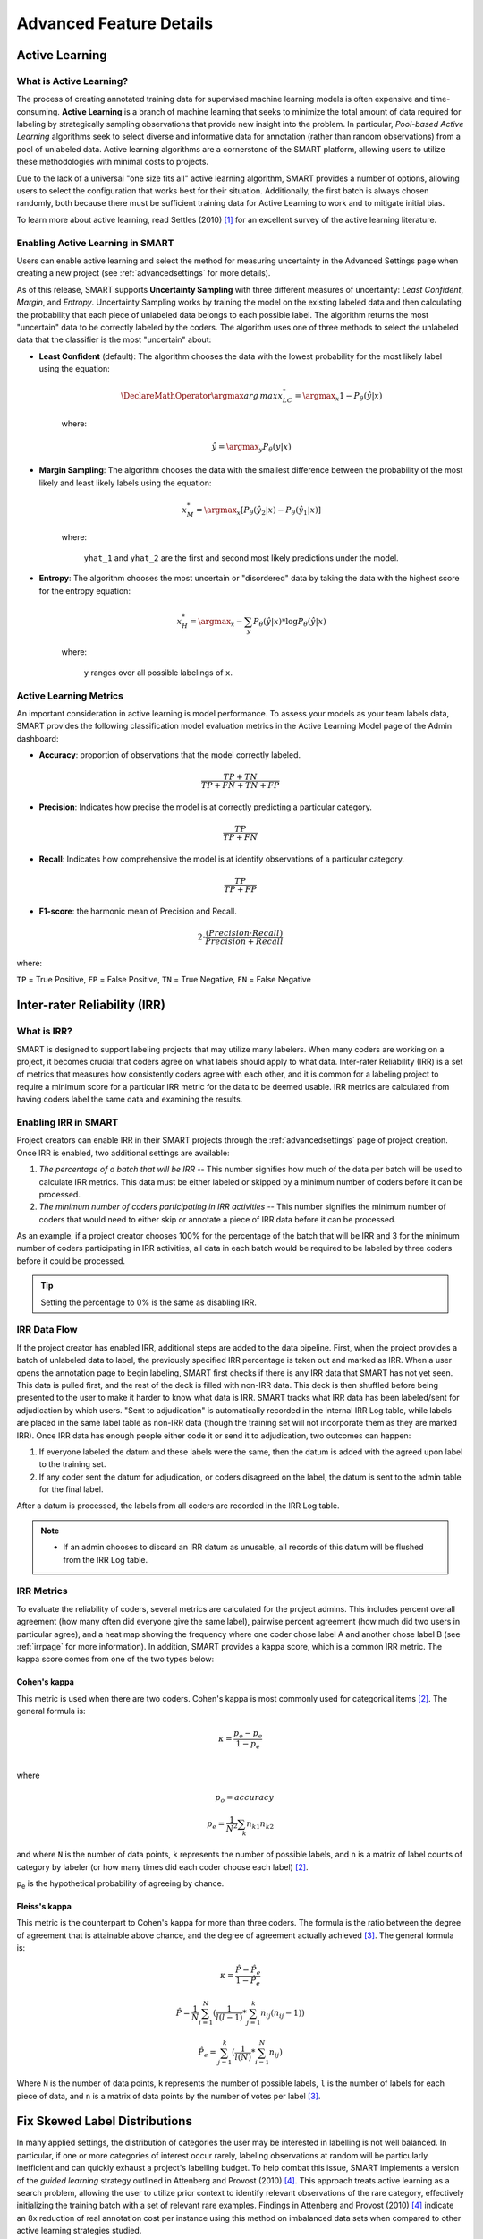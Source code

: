 Advanced Feature Details
========================

.. _active-learning:

Active Learning
---------------

What is Active Learning?
************************

The process of creating annotated training data for supervised machine learning models is often expensive and time-consuming. **Active Learning** is a branch of machine learning that seeks to minimize the total amount of data required for labeling by strategically sampling observations that provide new insight into the problem. In particular, *Pool-based Active Learning* algorithms seek to select diverse and informative data for annotation (rather than random observations) from a pool of unlabeled data. Active learning algorithms are a cornerstone of the SMART platform, allowing users to utilize these methodologies with minimal costs to projects.

Due to the lack of a universal "one size fits all" active learning algorithm, SMART provides a number of options, allowing users to select the configuration that works best for their situation. Additionally, the first batch is always chosen randomly, both because there must be sufficient training data for Active Learning to work and to mitigate initial bias.

To learn more about active learning, read Settles (2010) [#settles]_ for an excellent survey of the active learning literature.

Enabling Active Learning in SMART
*********************************

Users can enable active learning and select the method for measuring uncertainty in the Advanced Settings page when creating a new project (see :ref:`advancedsettings` for more details).

As of this release, SMART supports **Uncertainty Sampling** with three different measures of uncertainty: *Least Confident*, *Margin*, and *Entropy*. Uncertainty Sampling works by training the model on the existing labeled data and then calculating the probability that each piece of unlabeled data belongs to each possible label. The algorithm returns the most "uncertain" data to be correctly labeled by the coders. The algorithm uses one of three methods to select the unlabeled data that the classifier is the most "uncertain" about:

* **Least Confident** (default): The algorithm chooses the data with the lowest probability for the most likely label using the equation:

	.. math::
		\DeclareMathOperator*{\argmax}{arg\,max} 
		x_{LC}^* = \argmax_x 1 - P_\theta(\hat y \vert x)

	where:

	.. math::
		\hat y = \argmax_y P_\theta(y \vert x)

* **Margin Sampling**: The algorithm chooses the data with the smallest difference between the probability of the most likely and least likely labels using the equation:

	.. math::
		x_{M}^* = \argmax_x [P_\theta(\hat y_2 \vert x) - P_\theta(\hat y_1 \vert x)]

	where: 

	 ``yhat_1`` and ``yhat_2`` are the first and second most likely predictions under the model.

* **Entropy**: The algorithm chooses the most uncertain or "disordered" data by taking the data with the highest score for the entropy equation:

	.. math::
		x_{H}^* = \argmax_x -\sum_y{P_\theta(\hat y \vert x) * \log P_\theta(\hat y \vert x)}

	where:

	 ``y`` ranges over all possible labelings of ``x``.

.. _almetrics:

Active Learning Metrics
***********************

An important consideration in active learning is model performance. To assess your models as your team labels data, SMART provides the following classification model evaluation metrics in the Active Learning Model page of the Admin dashboard:

* **Accuracy**: proportion of observations that the model correctly labeled.

.. math::
	\frac{TP + TN}{TP + FN + TN + FP}

* **Precision**: Indicates how precise the model is at correctly predicting a particular category.

.. math::
	\frac{TP}{TP + FN}

* **Recall**: Indicates how comprehensive the model is at identify observations of a particular category.

.. math::
	\frac{TP}{TP + FP}

* **F1-score**: the harmonic mean of Precision and Recall.

.. math::
	2\cdot \frac{(Precision \cdot Recall)}{Precision + Recall}

where:

``TP`` = True Positive, ``FP`` = False Positive, ``TN`` = True Negative, ``FN`` = False Negative

.. _irr:

Inter-rater Reliability (IRR)
-----------------------------

What is IRR?
************

SMART is designed to support labeling projects that may utilize many labelers. When many coders are working on a project, it becomes crucial that coders agree on what labels should apply to what data. Inter-rater Reliability (IRR) is a set of metrics that measures how consistently coders agree with each other, and it is common for a labeling project to require a minimum score for a particular IRR metric for the data to be deemed usable. IRR metrics are calculated from having coders label the same data and examining the results.

Enabling IRR in SMART
*********************

Project creators can enable IRR in their SMART projects through the :ref:`advancedsettings` page of project creation. Once IRR is enabled, two additional settings are available:

1. *The percentage of a batch that will be IRR* -- This number signifies how much of the data per batch will be used to calculate IRR metrics. This data must be either labeled or skipped by a minimum number of coders before it can be processed.
2. *The minimum number of coders participating in IRR activities* -- This number signifies the minimum number of coders that would need to either skip or annotate a piece of IRR data before it can be processed.

As an example, if a project creator chooses 100% for the percentage of the batch that will be IRR and 3 for the minimum number of coders participating in IRR activities, all data in each batch would be required to be labeled by three coders before it could be processed.

.. tip::

		Setting the percentage to 0% is the same as disabling IRR.

IRR Data Flow
*************

If the project creator has enabled IRR, additional steps are added to the data pipeline. First, when the project provides a batch of unlabeled data to label, the previously specified IRR percentage is taken out and marked as IRR. 
When a user opens the annotation page to begin labeling, SMART first checks if there is any IRR data that SMART has not yet seen. This data is pulled first, and the rest of the deck is filled with non-IRR data. This deck is then shuffled before being presented to the user to make it harder to know what data is IRR. SMART tracks what IRR data has been labeled/sent for adjudication by which users. 
"Sent to adjudication" is automatically recorded in the internal IRR Log table, while labels are placed in the same label table as non-IRR data (though the training set will not incorporate them as they are marked IRR). Once IRR data has enough people either code it or send it to adjudication, two outcomes can happen:

1.	If everyone labeled the datum and these labels were the same, then the datum is added with the agreed upon label to the training set.
2.	If any coder sent the datum for adjudication, or coders disagreed on the label, the datum is sent to the admin table for the final label.

After a datum is processed, the labels from all coders are recorded in the IRR Log table.

.. note::
	* If an admin chooses to discard an IRR datum as unusable, all records of this datum will be flushed from the IRR Log table.

IRR Metrics
***********

To evaluate the reliability of coders, several metrics are calculated for the project admins. This includes percent overall agreement (how many often did everyone give the same label), pairwise percent agreement (how much did two users in particular agree), and a heat map showing the frequency where one coder chose label A and another chose label B (see :ref:`irrpage` for more information). In addition, SMART provides a kappa score, which is a common IRR metric. The kappa score comes from one of the two types below:

.. _cohenskappa:

Cohen's kappa
~~~~~~~~~~~~~

This metric is used when there are two coders. Cohen's kappa is most commonly used for categorical items [#cohenswiki]_.
The general formula is:

.. math::
	\kappa = \frac{p_o - p_e}{1 - p_e} \\

where

.. math::
	p_o = accuracy \\
	p_e = \frac{1}{N^2}\sum_k{n_{k1}n_{k2}}

and where ``N`` is the number of data points, ``k`` represents the number of possible labels, and ``n`` is a matrix of label counts of category by labeler (or how many times did each coder choose each label) [#cohenswiki]_.

p\ :sub:`e` is the hypothetical probability of agreeing by chance. 

.. _fleissskappa:

Fleiss's kappa
~~~~~~~~~~~~~~

This metric is the counterpart to Cohen's kappa for more than three coders. The formula is the ratio between the degree of agreement that is attainable above chance, and the degree of agreement actually achieved [#fleisswiki]_.
The general formula is:

.. math::
	\kappa = \frac{\hat{P} - \hat{P_e}}{1 - \hat{P_e}}

.. math::
	\hat{P} = \frac{1}{N} \sum_{i=1}^N{(\frac{1}{l(l-1)} * \sum_{j=1}^k{n_{ij}(n_{ij} - 1)})}

.. math::
	\hat{P_e} = \sum_{j=1}^k{(\frac{1}{l(N)} * \sum_{i=1}^N{n_{ij}})}

Where ``N`` is the number of data points, ``k`` represents the number of possible labels, ``l`` is the number of labels for each piece of data, and ``n`` is a matrix of data points by the number of votes per label [#fleisswiki]_.


.. _fix-skew:

Fix Skewed Label Distributions
------------------------------

In many applied settings, the distribution of categories the user may be interested in labelling is not well balanced.  In particular, if one or more categories of interest occur rarely, labeling observations at random will be particularly inefficient and can quickly exhaust a project's labelling budget. To help combat this issue, SMART implements a version of the *guided learning* strategy outlined in Attenberg and Provost (2010) [#attenberg]_.  This approach treats active learning as a search problem, allowing the user to utilize prior context to identify relevant observations of the rare category, effectively initializing the training batch with a set of relevant rare examples. Findings in Attenberg and Provost (2010) [#attenberg]_ indicate an 8x reduction of real annotation cost per instance using this method on imbalanced data sets when compared to other active learning strategies studied.

See :ref:`fixskew` for more information on using this feature.


.. _label-embeddings:

Label Embeddings
----------------

For projects with more than 5 labels, SMART automatically generates embeddings of the labels and their descriptions. 
When a user goes to code items, SMART will present the top five label categories based on the cosine similiarty between the text and label embeddings.

|annotate-cards|


.. _embeddings-define:

What are Text Embeddings?
*************************

A text embedding is a numerical representation of text which can be used for many downstream use cases.
At its most basic, a text embedding could be a vector of length N where each dimension is the number of times a specific word appears in the text (i.e., a `bag-of-words <https://en.wikipedia.org/wiki/Bag-of-words_model>`_ model). 
However, more advanced deep learning methods that do not rely solely on term counts have been shown to be able to effectively capture the semantic meaning of text. 
For example, two sentences could be deemed similiar if they convey similiar meaning, even if they use completely different words.

SMART uses a version of MPNet model [#song]_ from the `sentence-transformers <https://www.SBERT.net>`_ library to generate embeddings, mapping input documents and label text to 384 dimensional dense vectors. 


.. |annotate-cards| image:: ./nstatic/img/smart-annotate-annotatedata-cards.png

.. [#settles] Settles, B. (2012). Active learning. Synthesis Lectures on Artificial Intelligence and Machine Learning, 6(1), 1-114.

.. [#cohenswiki] https://en.wikipedia.org/wiki/Cohen%27s_kappa

.. [#fleisswiki] https://en.wikipedia.org/wiki/Fleiss%27_kappa

.. [#attenberg] Attenberg, J., & Provost, F. (2010). Why label when you can search?: Alternatives to active learning for applying human resources to build classification models under extreme class imbalance. In Proceedings of the 16th ACM SIGKDD international conference on Knowledge discovery and data mining (pp. 423-432). ACM.

.. [#song] Song, K., Tan, X., Qin, T., Lu, J., & Liu, T. Y. (2020). Mpnet: Masked and permuted pre-training for language understanding. Advances in Neural Information Processing Systems, 33, 16857-16867.
